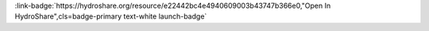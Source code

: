 .. _e22442bc4e4940609003b43747b366e0:

.. title:: Physical Properties of Lakes: Exploratory Data Visualization

.. raw:: html

    <div class=example-title>
        <h1> Physical Properties of Lakes: Exploratory Data Visualization </h1>
    </div>





.. container:: launch-container pb-1
    
         
            :link-badge:`https://hydroshare.org/resource/e22442bc4e4940609003b43747b366e0,"Open In HydroShare",cls=badge-primary text-white launch-badge`
        
    

.. raw:: html

    <br />&nbsp;
    <hr>
    <br />&nbsp;

.. raw:: html

    <div class=example-description>
        <h2> Description </h2>
        <p>Exploratory Data Visualization for the Physical Properties of Lakes<br><br>This lesson was adapted from educational material written by Dr. Kateri Salk for her Fall 2019 Hydrologic Data Analysis course at Duke University. This is the second part of a two-part exercise focusing on the physical properties of lakes. <br><br> Introduction<br><br>The field of limnology, the study of inland waters, uses a unique graph format to display relationships of variables by depth in a lake (the field of oceanography uses the same convention). Depth is placed on the y-axis in reverse order and the other variable(s) are placed on the x-axis. In this manner, the graph appears as if a cross section were taken from that point in the lake, with the surface at the top of the graph. This lesson introduces physical properties of lakes, namely stratification, and its visualization using the package ggplot2.<br><br> Learning Objectives<br><br>After successfully completing this notebook, you will be able to:<br><br>1. Investigate the concepts of lake stratification and mixing by analyzing monitoring data<br>2. Apply data analytics skills to applied questions about physical properties of lakes<br>3. Communicate findings with peers through oral, visual, and written modes</p>
    </div>







.. panels::
    :container: container pb-2 example-panels
    :card: shadow
    :column: col-lg-6 col-md-6 col-sm-12 col-xs-12 p-2
    :body: text-left


    ---
      **Authors**
      ^^^^^
    
        :link-badge:`https://hydroshare.org/user/4912/,"Salk, Kateri",cls=badge-primary text-white`
        - Duke University 
        (`contact <kateri.salk@duke.edu>`_)
        
        :link-badge:`https://hydroshare.org/user/7399/,"Garcia, Gabriela",cls=badge-primary text-white`
        - Duke University 
        (`contact <gabriela.garcia@duke.edu>`_)
        


    ---
    

       **Source Code**
       ^^^^^^^^^^^
     .. toctree::
        :maxdepth: 1
        :titlesonly:
        :glob:
        
        
        ./notebooks/**
        
     
     

